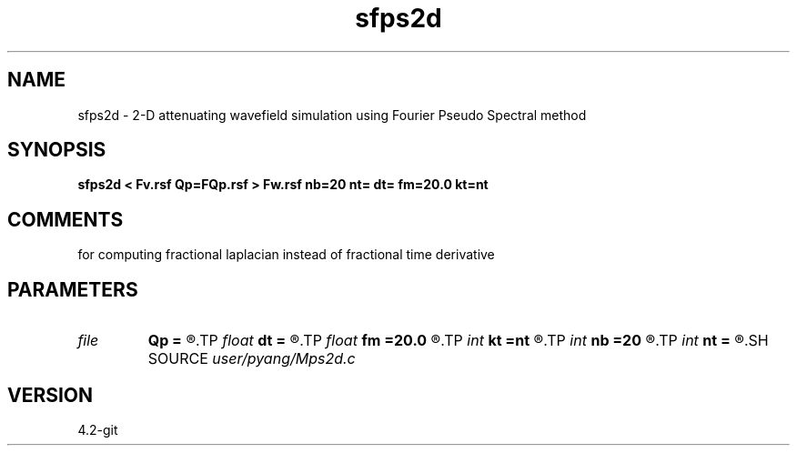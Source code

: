 .TH sfps2d 1  "APRIL 2023" Madagascar "Madagascar Manuals"
.SH NAME
sfps2d \- 2-D attenuating wavefield simulation using Fourier Pseudo Spectral method 
.SH SYNOPSIS
.B sfps2d < Fv.rsf Qp=FQp.rsf > Fw.rsf nb=20 nt= dt= fm=20.0 kt=nt
.SH COMMENTS
for computing fractional laplacian instead of fractional time derivative

.SH PARAMETERS
.PD 0
.TP
.I file   
.B Qp
.B =
.R  	auxiliary input file name
.TP
.I float  
.B dt
.B =
.R  	time sampling interval
.TP
.I float  
.B fm
.B =20.0
.R  	dominant freq of Ricker wavelet
.TP
.I int    
.B kt
.B =nt
.R  
.TP
.I int    
.B nb
.B =20
.R  	thickness of sponge ABC
.TP
.I int    
.B nt
.B =
.R  	number of time steps
.SH SOURCE
.I user/pyang/Mps2d.c
.SH VERSION
4.2-git
